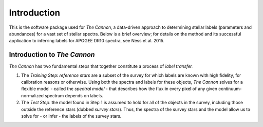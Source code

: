 Introduction
============

This is the software package used for *The Cannon*,
a data-driven approach to determining stellar labels (parameters
and abundances) for a vast set of stellar spectra. Below is a 
brief overview; for details
on the method and its successful application to inferring labels
for APOGEE DR10 spectra, see Ness et al. 2015. 

Introduction to *The Cannon*
----------------------------

*The Cannon* has two fundamental steps that together constitute a
process of *label transfer.*

1. The *Training Step*: *reference stars* are a subset of the
   survey for which labels are known with high fidelity,
   for calibration reasons or otherwise. Using both the spectra and labels for
   these objects, *The Cannon* solves for a flexible model - called the 
   *spectral model* - that describes
   how the flux in every pixel of any given continuum-normalized spectrum
   depends on labels.

2. The *Test Step*: the model found in Step 1 is assumed to hold for all of
   the objects in the survey, including those outside the reference stars
   (dubbed *survey stars*). Thus, the spectra of the survey stars and
   the model allow us to solve for - or infer - the labels of the survey
   stars.


